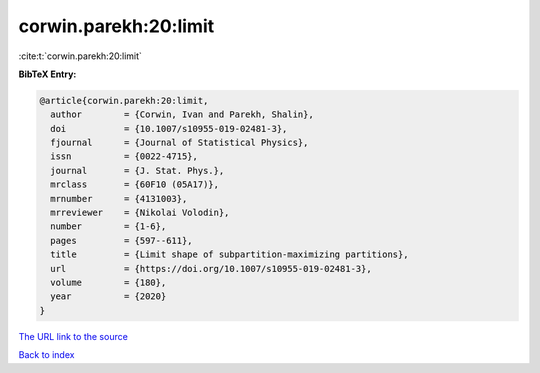 corwin.parekh:20:limit
======================

:cite:t:`corwin.parekh:20:limit`

**BibTeX Entry:**

.. code-block:: bibtex

   @article{corwin.parekh:20:limit,
     author        = {Corwin, Ivan and Parekh, Shalin},
     doi           = {10.1007/s10955-019-02481-3},
     fjournal      = {Journal of Statistical Physics},
     issn          = {0022-4715},
     journal       = {J. Stat. Phys.},
     mrclass       = {60F10 (05A17)},
     mrnumber      = {4131003},
     mrreviewer    = {Nikolai Volodin},
     number        = {1-6},
     pages         = {597--611},
     title         = {Limit shape of subpartition-maximizing partitions},
     url           = {https://doi.org/10.1007/s10955-019-02481-3},
     volume        = {180},
     year          = {2020}
   }
`The URL link to the source <https://doi.org/10.1007/s10955-019-02481-3>`_


`Back to index <../By-Cite-Keys.html>`_
